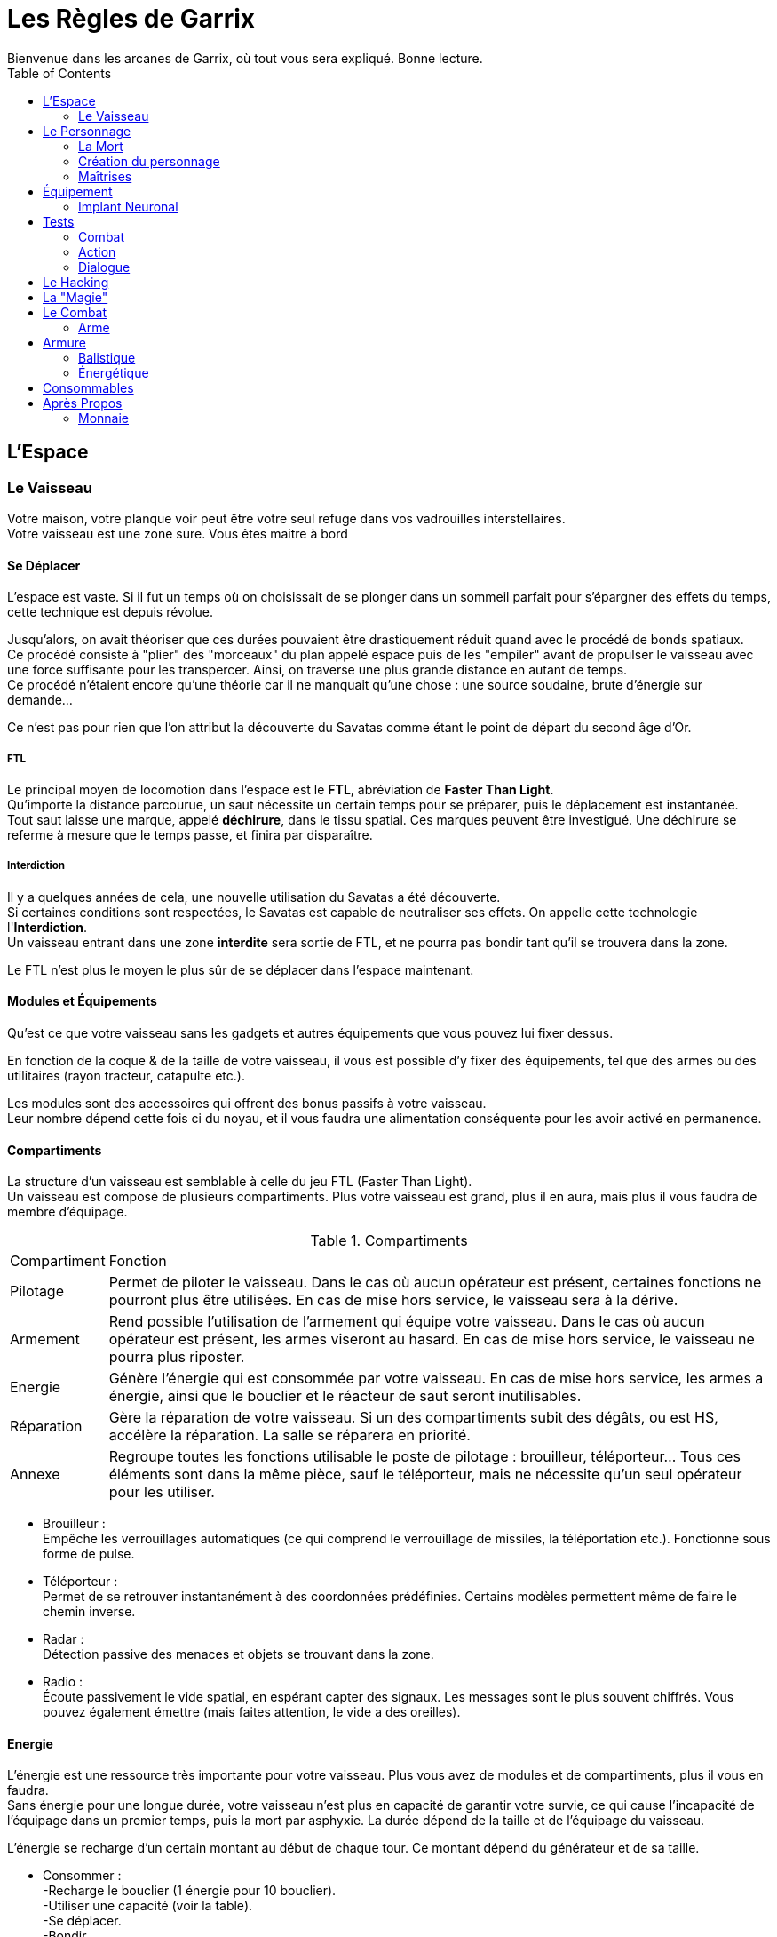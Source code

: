 = Les Règles de Garrix
Bienvenue dans les arcanes de Garrix, où tout vous sera expliqué. Bonne lecture.
:description: Livre de règle du JDR Garrix
:hardbreaks:
:toc:

//== Introduction

== L'Espace

=== Le Vaisseau

Votre maison, votre planque voir peut être votre seul refuge dans vos vadrouilles interstellaires.
Votre vaisseau est une zone sure. Vous êtes maitre à bord 

==== Se Déplacer

L'espace est vaste. Si il fut un temps où on choisissait de se plonger dans un sommeil parfait pour s'épargner des effets du temps, cette technique est depuis révolue.

Jusqu'alors, on avait théoriser que ces durées pouvaient être drastiquement réduit quand avec le procédé de bonds spatiaux. 
Ce procédé consiste à "plier" des "morceaux" du plan appelé espace puis de les "empiler" avant de propulser le vaisseau avec une force suffisante pour les transpercer. Ainsi, on traverse une plus grande distance en autant de temps. 
Ce procédé n'étaient encore qu'une théorie car il ne manquait qu'une chose : une source soudaine, brute d'énergie sur demande...

Ce n'est pas pour rien que l'on attribut la découverte du Savatas comme étant le point de départ du second âge d'Or.

===== FTL

Le principal moyen de locomotion dans l'espace est le *FTL*, abréviation de *Faster Than Light*. 
Qu'importe la distance parcourue, un saut nécessite un certain temps pour se préparer, puis le déplacement est instantanée. 
Tout saut laisse une marque, appelé *déchirure*, dans le tissu spatial. Ces marques peuvent être investigué. Une déchirure se referme à mesure que le temps passe, et finira par disparaître.

===== Interdiction

Il y a quelques années de cela, une nouvelle utilisation du Savatas a été découverte. 
Si certaines conditions sont respectées, le Savatas est capable de neutraliser ses effets. On appelle cette technologie l'*Interdiction*. 
Un vaisseau entrant dans une zone *interdite* sera sortie de FTL, et ne pourra pas bondir tant qu'il se trouvera dans la zone.

Le FTL n'est plus le moyen le plus sûr de se déplacer dans l'espace maintenant.

==== Modules et Équipements

Qu'est ce que votre vaisseau sans les gadgets et autres équipements que vous pouvez lui fixer dessus.

En fonction de la coque & de la taille de votre vaisseau, il vous est possible d'y fixer des équipements, tel que des armes ou des utilitaires (rayon tracteur, catapulte etc.).

Les modules sont des accessoires qui offrent des bonus passifs à votre vaisseau. 
Leur nombre dépend cette fois ci du noyau, et il vous faudra une alimentation conséquente pour les avoir activé en permanence.

==== Compartiments

La structure d'un vaisseau est semblable à celle du jeu FTL (Faster Than Light).
Un vaisseau est composé de plusieurs compartiments. Plus votre vaisseau est grand, plus il en aura, mais plus il vous faudra de membre d'équipage.

[%autowidth.stretch]
.Compartiments
|===
|Compartiment |Fonction
|Pilotage|Permet de piloter le vaisseau. Dans le cas où aucun opérateur est présent, certaines fonctions ne pourront plus être utilisées. En cas de mise hors service, le vaisseau sera à la dérive.
|Armement|Rend possible l'utilisation de l'armement qui équipe votre vaisseau. Dans le cas où aucun opérateur est présent, les armes viseront au hasard. En cas de mise hors service, le vaisseau ne pourra plus riposter.
|Energie|Génère l'énergie qui est consommée par votre vaisseau. En cas de mise hors service, les armes a énergie, ainsi que le bouclier et le réacteur de saut seront inutilisables.
|Réparation|Gère la réparation de votre vaisseau. Si un des compartiments subit des dégâts, ou est HS, accélère la réparation. La salle se réparera en priorité.
|Annexe|Regroupe toutes les fonctions utilisable le poste de pilotage : brouilleur, téléporteur... Tous ces éléments sont dans la même pièce, sauf le téléporteur, mais ne nécessite qu'un seul opérateur pour les utiliser.
|===

* Brouilleur :
Empêche les verrouillages automatiques (ce qui comprend le verrouillage de missiles, la téléportation etc.). Fonctionne sous forme de pulse.
* Téléporteur :
Permet de se retrouver instantanément à des coordonnées prédéfinies. Certains modèles permettent même de faire le chemin inverse.
* Radar :
Détection passive des menaces et objets se trouvant dans la zone.
* Radio :
Écoute passivement le vide spatial, en espérant capter des signaux. Les messages sont le plus souvent chiffrés. Vous pouvez également émettre (mais faites attention, le vide a des oreilles).

==== Energie

L'énergie est une ressource très importante pour votre vaisseau. Plus vous avez de modules et de compartiments, plus il vous en faudra.
Sans énergie pour une longue durée, votre vaisseau n'est plus en capacité de garantir votre survie, ce qui cause l'incapacité de l'équipage dans un premier temps, puis la mort par asphyxie. La durée dépend de la taille et de l'équipage du vaisseau.

L'énergie se recharge d'un certain montant au début de chaque tour. Ce montant dépend du générateur et de sa taille.

* Consommer :
-Recharge le bouclier (1 énergie pour 10 bouclier).
-Utiliser une capacité (voir la table).
-Se déplacer.
-Bondir.
-Tirer avec des armes énergétiques.

* Recharger :
-Début de tour.
-Désactiver une capacité ou un module.
-Surcharger le noyau.
-Voler de l'énergie.

===== Surcharge

En supprimant les sécurités du noyau, il vous est possible de surcharger votre générateur. 
Tant que ce dernier ne dépasse le seuil critique, vous doublez votre production d'énergie, la capacité de votre bouclier et pouvez saturer vos protocoles pour rendre plus difficile les tentatives de piratages. Un champ EMP est également généré par l'accélération de la production, ce qui empêche toute tentative d'intrusion à l'aide du téléporteur, et rend plus difficile le verrouillage.
Lors de l'enclenchement de la surcharge, le volume d'énergie produit sonnera tous dispositifs électroniques dans votre vaisseau, ce qui demandera un redémarrage manuel de chacun de ces modules. 

Dépasser le seuil critique de la surcharge endommagera de façon permanente votre générateur, impactant la génération d'énergie et exposant votre vaisseau à un accident majeur si cela se reproduisait. 

A l'arret de la surcharge, votre générateur purge ses condensateurs brutalement, ce qui cause une énorme EMP qui vous touchera vous et tous ceux autours de vous. Plus votre générateur est puissant, plus cette dernière sera importante.
Il faudra redémarrer au plus vite car il est fort probable que les forces de sécurités détecte le pic d'énergie.

Comme dit en introduction, la surcharge est nécessite que l'on fasse retire les sécurités de *matériel propriétaire*, or, selon l'article premier de la loi intergalactique, des modifications sont interdites et peuvent vous valoir une condamnation de catégorie IV.
En plus d'être fortement illégal, une modification peut s'avérer couteuse et dangereuse, mais surtout très difficile à réaliser. Il existe sur le marché noir des générateurs pret à l'emploi, mais dans la majorité des cas, ce sera à votre pilote/mécano de le faire. 

== Le Personnage

=== La Mort

Un personnage ayant 0 PV passe à l'état **Critique**.
Dans cet état, s'il n'a pas pu être sauvé à temps par ses coéquipiers, qu'il est exécuté, ou qu'il n'a pas pu redémarrer son système/coeur, il décédera.

Cependant, la mort n'est pas l'ultime destination, ce n'est qu'une étape de la vie !

- Si il a souscrit à une assurance vie de son vivant ;  
Dans ce cas, une somme d'argent sera directement prélevé sur son compte. Les objets qui se trouvaient sur son cadavre resteront dessus, mais pourront lui être "restitué" seulement s'il les a assuré.
Si il est équipé d'un **Implant Neuronal**, il ne souffrira d'aucune amnésie puisque ses souvenirs seront transféré dans son nouveau corps.

- Si c'est une machine ;  
Dans ce cas, il suffit de connecter son noyau de personnalité à n'importe quel appareil.
**Attention** : plus un noyau de personnalité reste longtemps sans alimentation, plus sa RAM se vide, ce qui résulte par la _perte des souvenirs et expériences récentes_ (car non gravé).
Sachez cependant que la destruction d'un robot contrôlé à distance n'entraînera aucun dégâts significatif à son contrôleur.

- Sinon ;  
Fin de la partie pour ce personnage.
Il pourra léguer ses connaissances et son expérience sous forme de Mémoires (qui prendront la forme que le joueur souhaite) au nouveau personnage.

Votre droit à la réanimation peut être révoqué à tous moment par un des acteurs de ce monde. Après tout, vous n'êtes qu'un pion, et les joueurs détestent que ces derniers n'en fasses qu'à leur tête.
Ainsi, une entreprise avec qui vous entretenez de mauvaises relations pourra vous faire réapparaître en plein milieu d'un de ses camps de travaux forcés, ou tout simplement ne pas accéder à votre demande.

Un bannissement total du système de réanimation ne peut être décidé que par la plus haute instance judiciaire du système, en accord avec le texte de loi statuant sur la valeur de la vie.

=== Création du personnage

==== Attributs Principaux & Passifs

Les *Attributs Primaires* sont les fondations de votre personnage.
Aux nombres de 7, il s’agit de votre **Condition**, **Puissance**, **Intelligence**, **Clairvoyance**, **Charisme**, **Agilité** & **Chance**.

Vous disposerez d'un nombre points de potentiels décidé à la création de votre personnage. Vous choisirez comment les répartir en fonction d'une fourchette allant de 0 à 10 (dans un premier temps). Le métier, la race ainsi que le passif rentreront en compte quand à la disposition de ces points, en forçant un certain nombre dans un attribut en particulier, en donnant un certain nombre gratuitement ou encore en réduisant/augmentant la fourchette initiale.

Une fois la partie commencée, il vous sera toujours possible de changer la disposition, mais sous certaines conditions.

En plus de façonner la carrure et le futur de votre personnage, ces *Attributs Primaires* définissent le potentiel de votre personnage.


==== Condition 

La **Condition** est l'*Attribut* qui se rapporche de l'Endurance. Il caractérise la résistance, la robustesse et le tempérament de votre personnage.  
Plus il est élevé, plus votre personnage sera capable d'encaisser, aussi bien psychologiquement que physiquement. 

==== Puissance

La **Force** mesure la puissance physique de votre personnage. 

==== Intelligence

L'**Intelligence** n'est pas à raccourcir avec une mesure du QI, bien que ce paramètre rentre en compte. Ainsi, il défini les capacités de réflexions, discernements et de compréhension de votre personnage.

==== Perception

La *Perception* détermine la 

==== Charisme

Le **Charisme** défini vos interactions avec les autres.  

===== Persuasion

La *Persuasion* ne fonctionne qu’avec les créatures dotées d’intelligence.  
En cas de réussite, vous parvenez à convaincre votre interlocuteur, et se pliera à votre demande formulée.  
En cas d'échec, vous ne risquez que très peu.

Le **Charisme** rend les persuasions plus simples.

===== Acheter

*Acheter* (ou **Corrompre**) une personne revient à *Persuader*, mais en échange d'un petit pécule d'argent.  
Cette action est plus difficile à réaliser contre des individus ayant un fort sens morale, et peut même s'avérer extrêmement cher si l'individu sais marchander.  
En cas d'échec, la cible peut augmenter la somme demandée, ou tout simplement ne plus vouloir interagir avec vous (pour le moment).  
De plus, il est également possible que votre réputation diminue auprès de cette personne, et possiblement auprès de sa faction. 

Le **Charisme** diminuera le montant nécessaire, et permettra de corrompre plus facilement personnes et entités.

===== Intimidation

Se basant sur votre apparence et votre notoriété, l’*Intimidation* force, par votre aura (ou vos poings), la cible à faire ce que vous lui dites.  
En cas de réussite, elle vous sera *Soumise* : elle sera effrayé par vous et répondront à toutes vos demandes. A chacune d'elle, il fera néanmoins un test d'**Endurance** pour essayer de se ressaisir. Vous pourrez continuer à l'**Intimider** pour le garder sous votre contrôle et rendre ses jets de plus en plus difficiles.
En cas de réussite de son jet, la cible peut devenir violente, s'enfuir et/ou tout simplement ne plus vouloir interagir avec vous.  
De plus, votre réputation diminuera.

Le charisme influencera le comportement pendant et après l’*Intimidation*. En fonction du type d'*Intimidation*, cela ne sera pas que le **Charisme** qui sera testé.  
Sachez cependant qu'il est possible que vous tuiez votre cible durant vos tentatives.

===== Charme

Le *Charme* se base sur les qualités de votre personnage. Plus ces dernières s'accordent avec la cible, plus il sera simple de la charmer.  
En cas de réussite, elle sera *Charmée* : elle cherchera à gagner vos faveurs, et fera ce que vous lui demander.  
En cas d'échec, vous ne risquez rien hormis de paraître ridicule aux yeux de votre cible, peut être même la gêner.

Même charmée, elle aura cependant toujours son libre arbitre, si bien qu'il sera très difficile que lui demander de faire des choses qui iront à l'opposée de ses principes.  
Elle peut également se désintéresse de vous, ce qui fait qu'elle ne cherchera plus à attirer votre attention (vous conserverez toujours une bonne relation avec elle).

==== Agilité

L’**Agilité** correspond à la facilité de mouvoir son personnage. Plus l’**Agilité** est élevée, plus un personnage se déplacera facilement, sera discret et sera en capacité d'esquiver.

===== Déplacement

Le *Déplacement* rassemble toutes les actions destinées à déplacer votre personnage, que ce soit par la nage, le vol, ou toute autre forme un peu plus exotique (exemple : se balancer de branches en branches etc.).

===== Furtivité

La *Furtivité* caractérise la facilité pour laquelle vous pouvez vous faire oublier.
Se déplacer sans bruit, se fondre dans une foule, subtiliser une carte de crédit (etc.) sont des actions qui mettront votre *Furtivité* à rude épreuve.

===== Esquiver

Esquiver est une mécanique particulière dans Garrix.
Toutes attaques considérées comme étant non Hit-Scan (dégâts instantanées & projectiles très rapides) peuvent être évitées. Cependant, il faut que votre personnage soit en capacité d'esquiver, ou soit préparer à le faire.
L’esquive annule les dégâts directs, et peut réduire de moitié les dégâts indirects.
Vous et l’ennemi devront faire un test, le premier d’**Agilité**, et le second de perception/force. La différence entre les deux jets déterminera l'action à la suite de la tentative d'esquive :

.Esquive
|===
| Dé|Résultat
| Esquive > Action | Esquive réussie.          
| Esquive = Action | Esquive ratée.            
| Esquive < Action | Échec, état _Vulnérable_. 
|===
Le calcul comprend les valeurs extrêmes.

-Un 20 garantie la réussite, avec *avantage*.
-Un 1 est un échec garantie, avec *désavantage*.

==== Chance

La **Chance** désigne les chances que quelque chose se passe. Cet attribut influence sur la réussite hasardeuse de votre personnage.

Cet attribut fonctionne différemment des autres : à chaque test, le joueur peut déclarer qu'il *teste sa chance*. Sa chance sera alors ajouté à son attribut testé.  
L’action de *tenter sa chance* devra se suivre obligatoirement d’un test : il ne peut pas y avoir de réussite automatique.

> Je ne suis pas sur de quelle présentation pour cette règle.

.Esquive
|===
|Test  |Condition  |Conséquence
|Réussi|Sans l'ajoute de la **Chance**|Le joueur conservera son test. Il ne pourra cependant pas la tester pour le restant de la situation actuelle.
|Réussi|Grâce à l'ajout de la **Chance**|Le personnage réussi par chance son action. <br> Il ne gagne aucun bonus (avantage au prochain jet, connaissance supplémentaire etc.) due à sa réussite.  Un repos court redonne un test (selon compétences), tandis qu'un repos long les redonne tous.
|Échec||Le joueur doit faire un test de chance à la suite d’un repos court pour pouvoir retenter sa chance plus tard.
|===

> Ou

Si le test réussi :

- Grâce à l’ajout de la chance, alors le personnage réussira par chance son action. Il réussira son action, mais ne gagnera aucun bonus (avantage au prochain jet, connaissance supplémentaire etc.) due à sa réussite. Un repos court redonne un test, tandis qu'un repos long les redonne tous.
- Sans l'ajout de la chance, alors le joueur conservera son test. Il ne pourra cependant pas la tester pour le restant de la situation actuelle.

Si le joueur rate son lancer alors qu’il a tenté sa chance, il y a échec. Il devra faire un test de chance à la suite d’un repos court pour pouvoir retenter sa chance.



=== Maîtrises

Un personnage doit savoir pour pouvoir faire. C'est l'objectif des **Maîtrises**. Elles ont pour but de faciliter la réussite d'action.

Dans Garrix, chaque **Maîtrise** a 3 niveaux :
* 0 - le personnage ne sait rien, il ne peut donc pas fournir d'aide ou de connaissance. Si le test n'est pas fait sur la chance, cela résultera en un échec garantie.
* 1 - le personnage connaît, mais ne sait pas ; il peut tout de même essayer, ce qui donne lieu à un test.
* 2 - le personnage est expérimenté, il a donc un avantage pour effectuer une action.
* 3 - le personnage maîtrise son sujet : il est garantie de réussir dans les conditions normales, et aura un avantage dans des situations particulières.

Un personnage accumulera des points de maîtrises en fonction de ses réussites et de ses échecs. Arrivé à un certain palier, il gagnera un rang. Ces valeurs sont :
* 0 - 50 ; Non acquis.
* 50 - 200 ; Acquis.
* 200 - 400 ; Expérimenté.
* > 600 ; Maîtrise

==== Pilotage

==== Crochetage

==== Armes

===== Cinétique

===== Energie

===== Lourde

==== Mécanique (et Entretient)

==== Investigation

==== Psychologie

==== Piratage

==== Tache Ménagère

==== Bourse

== Équipement

=== Implant Neuronal

Relique de la Première Ère, l'Implant Neuronal s'installe directement dans le cortex cérébrale de la personne.  
C'est grâce à lui que vous pouvez transférer vos souvenirs ou vos ordres aux machines environnantes, que les hackers peuvent plonger dans les machines, etc.



== Tests

Un test est à réaliser quand un personnage doit réaliser une action et que, soit son niveau de maîtrise n'est pas assez haut, soit que cette action comporte une part de chance.  

Ainsi, un personnage devra faire un test si il veut atterrir un vaisseau qu'il ne connaît pas ; à l'inverse, cette action sera un succès automatique.  
A l'inverse, si le personnage veut crocheter une porte, il devra dans tous les cas le faire ; son niveau de maîtrise ne fera que rendre le test plus simple.

=== Combat

En Combat, les tests se font en **base 100**.  
Voyez ces tests comme était le pourcentage de réussite de votre action. Cet pourcent varie positivement et/ou négativement en fonction des conditions, connaissances, maîtrises, ainsi que de votre environnement direct.

Par exemple :   
Tirer sur un garde. Il est proche de vous (et carrure moyenne) -> 90%. Tu vises son genou -> 85%. L'arme utilisée a été pillé, elle est abîmée -> 65%.  
Le joueur devra faire un lancé compris entre 1 et 65 pour réussir son lancée. Plus son résultat sera proche de 1, mieux il réussira son action. Un **1** est considéré comme une réussite critique tandis qu'un **100** correspond à un échec critique. 

=== Action

Hors combat, les tests se réalisent en **base 20**.



=== Dialogue

Pour dialoguer ou s'adresser à quelqu'un/quelque chose, il faut que l'on puisse se comprendre.  
Dans le futur, les traducteurs automatiques sont intégré à tous les systèmes neuronaux du marché. Ils permettent de traduire instantanément presque toutes les langues de la galaxie.  
L'accès au langue est néanmoins payant (ainsi que les mises à jours) et ces packs ne sont exempts d'erreur (de prononciation, de lexique). Les patois, expressions populaires (etc.) ne sont pas prises en charge. Enfin, toutes les langues ne sont pas forcément disponibles : dans ces cas là, le traducteur apprendra et s'améliorera.

== Le Hacking

== La "Magie"

== Le Combat

Un combat peut se déclencher à l'initiative des joueurs ou des PNJ. Dans le cas d'une attaque surprise, le camp qui l'initie profite d'un **avantage** lors de son premier tour de jeu.  
Un combat n'a pas forcément besoin de se terminer dans un bain de sang : en effet, il est toujours possible de convaincre ses ennemis de cesser le combat ou bien s'enfuir.

=== Arme



==== Physique

Les armes Physique englobe les armes à munitions cinétiques et les armes de mêlée utilisant principalement la force pour faire des dégâts.

===== Arme Cinétique à Distance

Les armes à munitions cinétiques sont les munitions les plus courantes et constantes de Garrix. Elles ne traversent pas les boucliers mais endommagent directement les armures, peuvent être tiré dans le vide, et ont une pénétration variable.
Une fois tiré, la munition est consommée.
Il est possible d’utiliser des munitions infusées : fonctionnant comme des munitions standards, elles font ¼ de dégâts en plus de l’élément tiré. Elles sont cependant très chères et rares.

La consommation de munition varie en fonction de l’arme et de ses accessoires. Ces armes peuvent souffrir d'accident durant la mise à feu, aussi appelé **Enrayage**.
Lorsqu'une arme s'enraie, il est impossible de tirer au risque d'endommager l'arme et son utilisateur : il faut alors forcer la balle mal chambrée, changer d'équipement, ou jouer sa chance en pressant sur la détente.

Un rechargement prend entre un tour et une réaction selon le rang de maîtrise du type d'arme.

===== Arme Cinétique au Corps à Corps

Une arme de mêlée physique fonctionne comme on l'imagine : on tape et ca fait mal.



==== Energie

Les armes énergétiques sont les équivalents high-techs des **Cinétiques**.
Ces armes sont cependant plus rare et plus cher que leurs équivalent énergétique. Elles ont cependant l'avantage d'être extrêmement fiables.

===== Arme Énergétique à Distance

Au lieu de tirer des balles, un fusil à énergie projette des lasers qui touche la cible.
Les fusils à énergétiques n’utilisent pas de munitions : elles consomment de l’énergie stocker dans des batteries. Ainsi, elles ne peuvent être recharger qu’une fois la batterie vide, ce qui leur permettent de tirer plus longtemps pour un rechargement aussi rapide.
Elles ont cependant la fâcheuse tendance de surchauffer. Une surchauffe peut, si trop importante et soudaine, endommager l’arme et son porteur. C’est pourquoi des sécurités furent installer, rendant l’arme inutilisable le temps qu’elle refroidisse.

Les projectiles énergétiques n'ont aucune pénétration mais une portée infinie et une balistique droite. Ils causent des dégâts importants au boucliers énergétique
Une arme de cette catégorie peut être utilisée sous l’eau et dans le vide, mais supporte mal la brume.

Toutes les armes lasers ont un mode **Overclock**. Ce mode fait sauter les sécurités liées à la puissance des tirs et la température de l’arme : l’arme fera ainsi plus de dégâts et ne s’arrêtera pas même si la surchauffe est atteinte. En échange de cela, la batterie se consommera plus vite et en permanence, et la température endommagera son utilisateur et l’arme.
Ce mode peut avoir été installé par le constructeur, ou piraté.
Dans les deux cas, il est possible que l’arme se verrouille suite à la désactivation du mode. Si l’arme a été « officielle » trafiquée, un rapide coup de fil auprès du SAV vous la déverrouillera. Sinon… le piratage sera votre seul recours dans le feu de l’action (sachez toutefois que si le test de piratage échoue, il sera plus difficile de retenter).
Un repos long déverrouillera votre arme.

A la différence des armes Cinétiques, les armes **Énergétiques** doivent être soit, rechargé (action active, prend entre un et plusieurs tours) soit, refroidie (passif, prend plus longtemps que la normal). Le climat influence le nombre de tir avant la surchauffe, et le temps nécessaire pour le refroidissement.

#### Arme Énergétique au Corps à Corps

Une arme de mêlée énergétique est similaire au _Physique_, à quelques gimmick près. En effet, les armes de mêlée (CaC à partir de maintenant) énergétique peuvent être activé (consomme une action bonus), ce qui change ses propriétés.



## Armure

Il existe deux différents types de protections :

### Balistique

Les protections balistiques (ou armure), tel que les gilets pare-balles, réduisent de façon passive les dégâts que vous subissez.
Sachez cependant que certains effets de statuts ignoreront vos protections.



### Énergétique

Les protections énergétiques (ou bouclier), augmente la difficulté pour vous toucher.
Ainsi, la présence d’un bouclier fera en sorte qu’une difficulté de 2 passera a 5, voir 7 si le bouclier est perfectionné.
Les protections énergétiques seront plus sensibles aux armes expérimentales, ce qui risque de réduire l’effet des boucliers.



## Consommables

Les Consommable sont généralement les objets à usage unique, qui peuvent être utilisé en combat, et que l’on doit réapprovisionner (exception, des munitions).

== Après Propos

=== Monnaie

==== Le Becque

La monnaie dans Garrix s'appelle le _Becque_. Due à la taille de la galaxie, elle souffre de fluctuation énorme entre les différents systèmes et planètes.
Cette monnaie est universelle, certains systèmes ont tout de même crée des monnaies uniques.



==== La Savatas

La _Savatas_ est une fine poudre verte qui est utilisée comme carburant dans les moteur à bond. Rare, elle est également utilisée par les contrebandiers comme monnaie parallèle au _Becque_ car intraçable, et sa rareté garantie une très faible fluctuation. Nécessaire elle peut également être consommée pour booster la plupart des machines et consommables létaux.